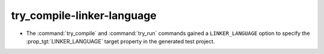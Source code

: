try_compile-linker-language
---------------------------

* The :command:`try_compile` and :command:`try_run` commands gained a
  ``LINKER_LANGUAGE`` option to specify the :prop_tgt:`LINKER_LANGUAGE`
  target property in the generated test project.
